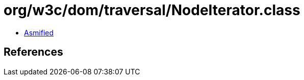 = org/w3c/dom/traversal/NodeIterator.class

 - link:NodeIterator-asmified.java[Asmified]

== References

